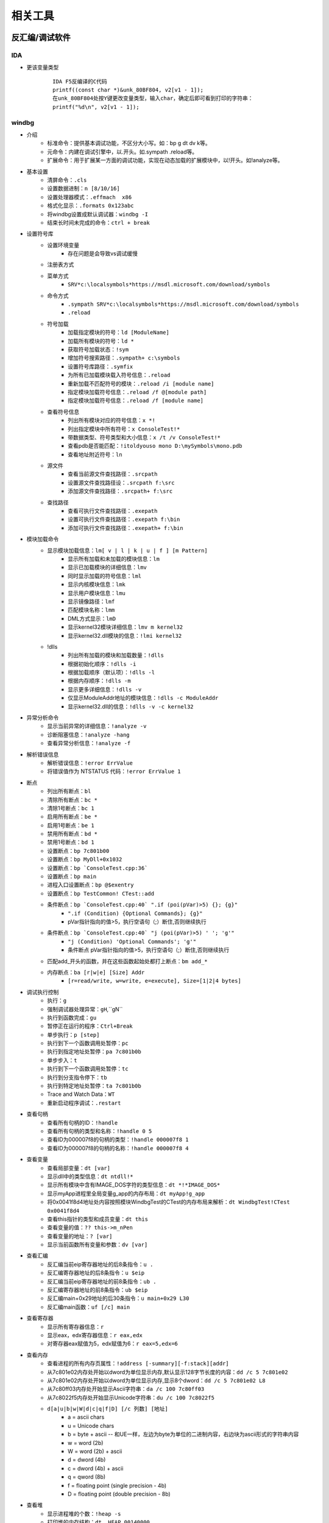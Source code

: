 相关工具
========================================

反汇编/调试软件
----------------------------------------

IDA
~~~~~~~~~~~~~~~~~~~~~~~~~~~~~~~~~~~~~~~~
+ 更该变量类型
	::
	
		IDA F5反编译的C代码
		printf((const char *)&unk_80BF804, v2[v1 - 1]);
		在unk_80BF804处按Y键更改变量类型，输入char，确定后即可看到打印的字符串：
		printf("%d\n", v2[v1 - 1]);
		
windbg
~~~~~~~~~~~~~~~~~~~~~~~~~~~~~~~~~~~~~~~~
+ 介绍
	- 标准命令：提供基本调试功能，不区分大小写。如：bp g dt dv k等。
	- 元命令：内建在调试引擎中，以.开头。如.sympath .reload等。
	- 扩展命令：用于扩展某一方面的调试功能，实现在动态加载的扩展模块中，以!开头。如!analyze等。
+ 基本设置
	- 清屏命令：``.cls``
	- 设置数据进制：``n [8/10/16]``
	- 设置处理器模式：``.effmach  x86``
	- 格式化显示：``.formats 0x123abc``
	- 将windbg设置成默认调试器：``windbg -I``
	- 结束长时间未完成的命令：``ctrl + break``
+ 设置符号库
	- 设置环境变量
		+ 存在问题是会导致vs调试缓慢
	- 注册表方式
	- 菜单方式
		+ ``SRV*c:\localsymbols*https://msdl.microsoft.com/download/symbols``
	- 命令方式
		+ ``.sympath SRV*c:\localsymbols*https://msdl.microsoft.com/download/symbols``
		+ ``.reload``
	- 符号加载
		+ 加载指定模块的符号：``ld [ModuleName]``
		+ 加载所有模块的符号：``ld *``
		+ 获取符号加载状态：``!sym``
		+ 增加符号搜索路径：``.sympath+ c:\symbols``
		+ 设置符号库路径：``.symfix``
		+ 为所有已加载模块载入符号信息：``.reload``
		+ 重新加载不匹配符号的模块：``.reload /i [module name]``
		+ 指定模块加载符号信息：``.reload /f @[module path]``
		+ 指定模块加载符号信息：``.reload /f [module name]``
	- 查看符号信息
		+ 列出所有模块对应的符号信息：``x *!``
		+ 列出指定模块中所有符号：``x ConsoleTest!*``
		+ 带数据类型、符号类型和大小信息：``x /t /v ConsoleTest!*``
		+ 查看pdb是否能匹配：``!itoldyouso mono D:\mySymbols\mono.pdb``
		+ 查看地址附近符号：``ln``
	- 源文件
		+ 查看当前源文件查找路径：``.srcpath``
		+ 设置源文件查找路径设：``.srcpath f:\src``
		+ 添加源文件查找路径：``.srcpath+ f:\src``
	- 查找路径
		+ 查看可执行文件查找路径：``.exepath``
		+ 设置可执行文件查找路径：``.exepath f:\bin``
		+ 添加可执行文件查找路径：``.exepath+ f:\bin``
+ 模块加载命令
	- 显示模块加载信息：``lm[ v | l | k | u | f ] [m Pattern]``
		+ 显示所有加载和未加载的模块信息：``lm``
		+ 显示已加载模块的详细信息：``lmv``
		+ 同时显示加载的符号信息：``lml``
		+ 显示内核模块信息：``lmk``
		+ 显示用户模块信息：``lmu``
		+ 显示镜像路径：``lmf``
		+ 匹配模块名称：``lmm``
		+ DML方式显示：``lmD``
		+ 显示kernel32模块详细信息：``lmv m kernel32``
		+ 显示kernel32.dll模块的信息：``!lmi kernel32``
	- !dlls
		+ 列出所有加载的模块和加载数量：``!dlls``
		+ 根据初始化顺序：``!dlls -i``
		+ 根据加载顺序（默认项）：``!dlls -l``
		+ 根据内存顺序：``!dlls -m``
		+ 显示更多详细信息：``!dlls -v``
		+ 仅显示ModuleAddr地址的模块信息：``!dlls -c ModuleAddr``
		+ 显示kernel32.dll的信息：``!dlls -v -c kernel32``
+ 异常分析命令
	- 显示当前异常的详细信息：``!analyze -v``
	- 诊断阻塞信息：``!analyze -hang``
	- 查看异常分析信息：``!analyze -f``
+ 解析错误信息
	- 解析错误信息：``!error ErrValue``
	- 将错误值作为 NTSTATUS 代码：``!error ErrValue 1``
+ 断点
	- 列出所有断点：``bl``
	- 清除所有断点：``bc *``
	- 清除1号断点：``bc 1``
	- 启用所有断点：``be *``
	- 启用1号断点：``be 1``
	- 禁用所有断点：``bd *``
	- 禁用1号断点：``bd 1``
	- 设置断点：``bp 7c801b00``
	- 设置断点：``bp MyDll+0x1032``
	- 设置断点：``bp `ConsoleTest.cpp:36```
	- 设置断点：``bp main``
	- 进程入口设置断点：``bp @$exentry``
	- 设置断点：``bp TestCommon! CTest::add``
	- 条件断点：``bp `ConsoleTest.cpp:40` ".if (poi(pVar)>5) {}; {g}"``
		+ ``".if (Condition) {Optional Commands}; {g}"``
		+ pVar指针指向的值>5，执行空语句（;）断住,否则继续执行
	- 条件断点：``bp `ConsoleTest.cpp:40` "j (poi(pVar)>5) ' '; 'g'"``
		+ ``"j (Condition) 'Optional Commands'; 'g'"``
		+ 条件断点 pVar指针指向的值>5，执行空语句（;）断住,否则继续执行
	- 匹配add_开头的函数，并在这些函数起始处都打上断点：``bm add_*``
	- 内存断点：``ba [r|w|e] [Size] Addr``
		+ ``[r=read/write, w=write, e=execute], Size=[1|2|4 bytes]``
+ 调试执行控制
	- 执行：``g``
	- 强制调试器处理异常：``gH``,``gN``
	- 执行到函数完成：``gu``
	- 暂停正在运行的程序：``Ctrl+Break``
	- 单步执行：``p [step]``
	- 执行到下一个函数调用处暂停：``pc``
	- 执行到指定地址处暂停：``pa 7c801b0b``
	- 单步步入：``t``
	- 执行到下一个函数调用处暂停：``tc``
	- 执行到分支指令停下：``tb``
	- 执行到特定地址处暂停：``ta 7c801b0b``
	- Trace and Watch Data：``WT``
	- 重新启动程序调试：``.restart``
+ 查看句柄
	- 查看所有句柄的ID：``!handle``
	- 查看所有句柄的类型和名称：``!handle 0 5``
	- 查看ID为000007f8的句柄的类型：``!handle 000007f8 1``
	- 查看ID为000007f8的句柄的名称：``!handle 000007f8 4``
+ 查看变量 
	- 查看局部变量：``dt [var]``
	- 显示dll中的类型信息：``dt ntdll!*``
	- 显示所有模块中含有IMAGE_DOS字符的类型信息：``dt *!*IMAGE_DOS*``
	- 显示myApp进程里全局变量g_app的内存布局：``dt myApp!g_app``
	- 将0x0041f8d4地址处内容按照模块WindbgTest的CTest的内存布局来解析：``dt WindbgTest!CTest 0x0041f8d4``
	- 查看this指针的类型和成员变量：``dt this``
	- 查看变量的值：``?? this->m_nPen``
	- 查看变量的地址：``? [var]``
	- 显示当前函数所有变量和参数：``dv [var]``
+ 查看汇编
	- 反汇编当前eip寄存器地址的后8条指令：``u .``
	- 反汇编寄存器地址的后8条指令：``u $eip``
	- 反汇编当前eip寄存器地址的前8条指令：``ub .``
	- 反汇编寄存器地址的前8条指令：``ub $eip``
	- 反汇编main+0x29地址的后30条指令：``u main+0x29 L30``
	- 反汇编main函数：``uf [/c] main``
+ 查看寄存器
	- 显示所有寄存器信息：``r``
	- 显示eax，edx寄存器信息：``r eax,edx``
	- 对寄存器eax赋值为5，edx赋值为6：``r eax=5,edx=6``
+ 查看内存
	- 查看进程的所有内存页属性：``!address [-summary][-f:stack][addr]``
	- 从7c801e02内存处开始以dword为单位显示内存,默认显示128字节长度的内容：``dd /c 5 7c801e02``
	- 从7c801e02内存处开始以dword为单位显示内存,显示8个dword：``dd /c 5 7c801e02 L8``
	- 从7c80ff03内存处开始显示Ascii字符串：``da /c 100 7c80ff03``
	- 从7c8022f5内存处开始显示Unicode字符串：``du /c 100 7c8022f5``
	- ``d[a|u|b|w|W|d|c|q|f|D] [/c 列数] [地址]``
		+ a = ascii chars
		+ u = Unicode chars
		+ b = byte + ascii   -- 和UE一样，左边为byte为单位的二进制内容，右边块为ascii形式的字符串内容
		+ w = word (2b)
		+ W = word (2b) + ascii
		+ d = dword (4b)
		+ c = dword (4b) + ascii
		+ q = qword (8b)
		+ f = floating point (single precision - 4b)
		+ D = floating point (double precision - 8b)
+ 查看堆
	- 显示进程堆的个数：``!heap -s``
	- 打印堆的内存结构：``dt _HEAP 00140000``
	- 打印堆的内存详细信息：``!heap -a 00140000``
+ 虚拟内存：``!vadump``
+ 进程命令信息
	- 显示当前进程：``| [进程号]``
	- 切换进程：``| [进程号] s``
	- 显示调试器当前运行进程信息：``!process``
	- 显示当前进程的EPROCESS：``.process``
	- 显示进程列表：``!process 0 0``
	- 显示进程信息：``!process PID``
	- DML方式显示当前进程的信息：``!dml_proc``
	- 显示当前所有进程：``.tlist``
+ 线程信息命令
	- 查看线程信息
		+ 显示线程信息：``~``
		+ 所有线程：``~* [Command]``
		+ 当前线程：``~. [Command]``
		+ 引发当前事件或异常的线程：``~# [Command]``
		+ 显示指定序号的线程：``~Number [Command]``
		+ 显示指定线程ID的线程：``~~[TID] [Command]``
		+ 切换到线程 N：``~Ns``
		+ 显示所有线程的调用栈：``~* k``
		+ 显示2号线程的调用栈：``~2 k``
		+ 显示线程环境信息：``!teb``
		+ 显示当前线程所有的slot信息：``!tls -1``
		+ 显示每个线程消耗的时间：``!runaway [n]``
			- 0 用户态时间
			- 1 内核态时间
			- 2 自线程创建起的时间间隔
	- 线程上执行命令
		+ 在所有线程上执行命令：``~* e CommandString``
		+ 在当前线程上执行命令：``~. e CommandString``
		+ 在引发异常的线程上执行命令：``~# e CommandString``
		+ 在指定序号的线程上执行命令：``~Number e CommandString``
	- 冻结线程：``~Thread f``
		+ 冻结2号线程：``~2 f``
		+ 冻结引发异常的线程：``~# f``
		+ 解除对3号线程的冻结：``~3 u``
	- 挂起线程
		+ 挂起线程，增加线程挂起数量：``~Thread n``
		+ 恢复线程，减少线程挂起数量：``~Thread m``
	- 显示线程错误信息
		+ 打印当前线程最近的错误信息LastError：``!gle``
		+ 打印所有线程的最近的错误信息：``!gle -all``
		+ 显示所有线程的最后一个错误信息：```~*e !gle``
+ 堆栈信息命令
	- 显示调用栈信息：``k[n][f][L] [#Frames]``
		+ 调用栈包含帧号：``kn``
		+ 临近帧的距离：``kf``
		+ 忽略源代码：``kL``
		+ 最开始的 3 参数：``kb ...``
		+ 所有的参数：``k[p/P] ...``
		+ FPO信息：``kv ...``
		+ 显示最开始的 5 个帧：``kb 5``
	- 显示当前栈帧
		+ 显示当前帧：``.frame``
		+ 指定帧号：``.frame #``
		+ 显示寄存器信息：``.frame /r [#]``
+ 扩展帮助命令
	- 常规扩展命令帮助：``!Ext.help``,``!Exts.help``
	- 用户态模式扩展命令帮助：``!Uext.help``,``!Ntsdexts.help``
		
其它
~~~~~~~~~~~~~~~~~~~~~~~~~~~~~~~~~~~~~~~~
MDebug102，OllyICE，PointH，x32dbg/x64dbg，c32asm，W32dsm，masm32，.NET（injectreflector，ildasm，PEBrowseDbg，Reflector,ILSpy,dnSpy）

插桩工具
----------------------------------------

frida
~~~~~~~~~~~~~~~~~~~~~~~~~~~~~~~~~~~~~~~~
+ 简介
	- 官网：https://frida.re/docs/installation/
	- frida框架分为两部分，一部分是运行在系统上的交互工具frida CLI; 另一部分是运行在目标机器上的代码注入工具 frida-server。
+ server端
	- github下载：https://github.com/frida/frida/releases
+ client端
	- 安装方式
		+ pip install frida
		+ pip install frida-tools
	- frida
		+ -U：通过USB连接远程设备
		+ -R：连接远程机器
		+ -H：连接远程机器HOST
		+ -l：加载注入脚本
		+ 附加进程：frida -p 1234
		+ 启动进程：frida c:\\windows\\notepad.exe
			::
				
				Available commands:
				%resume(0) - resume execution of the spawned process
				%load(1) - Load an additional script and reload the current REPL state
				%reload(0) - reload (i.e. rerun) the script that was given as an argument to the REPL
				%unload(0) - no description
				%autoperform(1) - receive on/off as first and only argument, when switched onwill wrap any REPL code with Java.performNow()
				%autoreload(1) - disable or enable auto reloading of script files
				%exec(1) - execute the given file path in the context of the currently loaded scripts
				%time(1+) - measure the execution time of the given expression and print it to the screen
				%help(0) - print a list of available REPL commands
				
	- frida-ps
	- frida-trace
		+ -f target:即spawn模式
		+ -F：附加顶层程序
		+ -n name：附加进程名
		+ -p pid：附加进程id
		+ -I MODULE：包含模块
		+ -X MODULE：排除模块
		+ -i FUNCTION, include [MODULE!]FUNCTION：包含函数，函数名可以使用通配符
		+ -x FUNCTION, exclude [MODULE!]FUNCTION：排除函数，函数名可以使用通配符
		+ -a MODULE!OFFSET, add MODULE!OFFSET：包含非导出函数，使用偏移地址
		+ -T INCLUDE_IMPORTS, include program's imports
		+ -t MODULE, include MODULE imports
		+ -m OBJC_METHOD, include OBJC_METHOD
		+ -M OBJC_METHOD, exclude OBJC_METHOD
		+ -j JAVA_METHOD, include JAVA_METHOD
		+ -J JAVA_METHOD, exclude JAVA_METHOD
		+ -s DEBUG_SYMBOL, include DEBUG_SYMBOL
		+ -q, do not format output messages
		+ -d, --decorate,add module name to generated onEnter log statement
		+ -S PATH, path to JavaScript file used to initialize the session
		+ -P PARAMETERS_JSON, parameters as JSON, exposed as a global named 'parameters'
		+ -o OUTPUT, dump messages to file
	- frida-discover
		+ rida-discover -n name：发现进程内部函数
		+ frida-discover -p pid：发现进程内部函数
	- frida-ls-devices
		+ 列举连接到电脑上的设备
	- frida-kill
		+ 杀死进程
+ 示例

脱壳
----------------------------------------
- DLL_Loader
	DLL装载器，脱DLL壳辅助工具
- ImpREC
	PE导入函数修复工具
- LPE-DLX
	PE文件信息查看修改工具
- ELFReader
	ELF文件格式解析工具
- PEID
	PE文件解析工具（带扫壳功能，加密算法分析等插件）
- Detect it Easy
	侦壳工具
- KillFlower
	花指令清除工具
- Aspr-loader
	asp脱壳辅助工具

代码计算
----------------------------------------
- 32bit Calculator
	32bit整数各种数学运算操作
- FloatConvert
	浮点数的存储变换
- jumpgen
	jmp指令机器码计算
- oPcodeR
	指令机器码生成

反编译
----------------------------------------
- java
	Decafe Pro
- Dephi
	+ DeDeDark
- PowerBuilder
	+ PBKiller
	+ DePB
- VB
	+ VB.Decompiler.Pro
	+ exdec818
- 易语言
	+ EcE

外挂
----------------------------------------
- AheadLib
	AheadLib 是用来生成一个特洛伊DLL的工具，用于分析DLL中的函数参数调用（比如记录Socket send了什么等等）、更改函数功能（随心所欲了：）、更改界面功能（比如在Hook里面生成一个按钮，截获事件等等）。
- PEDIYTools
	PE文件增加区段，导入函数，INT3以及shellcode。
- zeroadd
	PE文件增加区段。

监视工具
----------------------------------------
- gmer
- HideToolz
	隐藏进程工具
- IceSword
- regshot
	注册表快照对比工具
- spy
	窗口句柄获取工具
- SoftSnoop 
	程序API监视器
- wpe
	网络封包编辑器
- hwnd
	窗口句柄获取工具

编辑工具
----------------------------------------
- winhex